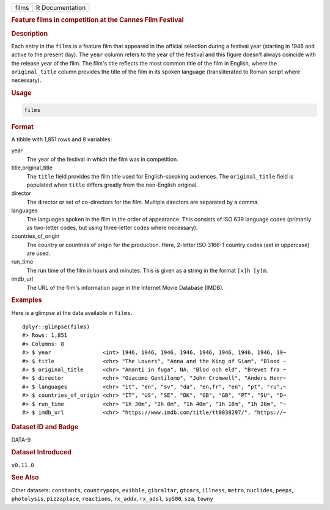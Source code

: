 .. container::

   .. container::

      ===== ===============
      films R Documentation
      ===== ===============

      .. rubric:: Feature films in competition at the Cannes Film
         Festival
         :name: feature-films-in-competition-at-the-cannes-film-festival

      .. rubric:: Description
         :name: description

      Each entry in the ``films`` is a feature film that appeared in the
      official selection during a festival year (starting in 1946 and
      active to the present day). The ``year`` column refers to the year
      of the festival and this figure doesn't always coincide with the
      release year of the film. The film's title reflects the most
      common title of the film in English, where the ``original_title``
      column provides the title of the film in its spoken language
      (transliterated to Roman script where necessary).

      .. rubric:: Usage
         :name: usage

      .. code:: R

         films

      .. rubric:: Format
         :name: format

      A tibble with 1,851 rows and 8 variables:

      year
         The year of the festival in which the film was in competition.

      title,original_title
         The ``title`` field provides the film title used for
         English-speaking audiences. The ``original_title`` field is
         populated when ``title`` differs greatly from the non-English
         original.

      director
         The director or set of co-directors for the film. Multiple
         directors are separated by a comma.

      languages
         The languages spoken in the film in the order of appearance.
         This consists of ISO 639 language codes (primarily as
         two-letter codes, but using three-letter codes where
         necessary).

      countries_of_origin
         The country or countries of origin for the production. Here,
         2-letter ISO 3166-1 country codes (set in uppercase) are used.

      run_time
         The run time of the film in hours and minutes. This is given as
         a string in the format ``⁠[x]h [y]m⁠``.

      imdb_url
         The URL of the film's information page in the Internet Movie
         Database (IMDB).

      .. rubric:: Examples
         :name: examples

      Here is a glimpse at the data available in ``films``.

      .. container:: sourceCode r

         ::

            dplyr::glimpse(films)
            #> Rows: 1,851
            #> Columns: 8
            #> $ year                <int> 1946, 1946, 1946, 1946, 1946, 1946, 1946, 1946, 19~
            #> $ title               <chr> "The Lovers", "Anna and the King of Siam", "Blood ~
            #> $ original_title      <chr> "Amanti in fuga", NA, "Blod och eld", "Brevet fra ~
            #> $ director            <chr> "Giacomo Gentilomo", "John Cromwell", "Anders Henr~
            #> $ languages           <chr> "it", "en", "sv", "da", "en,fr", "en", "pt", "ru",~
            #> $ countries_of_origin <chr> "IT", "US", "SE", "DK", "GB", "GB", "PT", "SU", "D~
            #> $ run_time            <chr> "1h 30m", "2h 8m", "1h 40m", "1h 18m", "1h 26m", "~
            #> $ imdb_url            <chr> "https://www.imdb.com/title/tt0038297/", "https://~

      .. rubric:: Dataset ID and Badge
         :name: dataset-id-and-badge

      DATA-9

      .. container::

         |This image of that of a dataset badge.|

      .. rubric:: Dataset Introduced
         :name: dataset-introduced

      ``v0.11.0``

      .. rubric:: See Also
         :name: see-also

      Other datasets: ``constants``, ``countrypops``, ``exibble``,
      ``gibraltar``, ``gtcars``, ``illness``, ``metro``, ``nuclides``,
      ``peeps``, ``photolysis``, ``pizzaplace``, ``reactions``,
      ``rx_addv``, ``rx_adsl``, ``sp500``, ``sza``, ``towny``

.. |This image of that of a dataset badge.| image:: https://raw.githubusercontent.com/rstudio/gt/master/images/dataset_films.png
